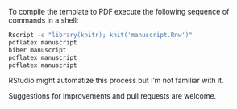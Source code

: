 
To compile the template to PDF execute the following sequence of commands in a shell:

#+BEGIN_SRC sh
Rscript -e "library(knitr); knit('manuscript.Rnw')"
pdflatex manuscript
biber manuscript
pdflatex manuscript
pdflatex manuscript
#+END_SRC

RStudio might automatize this process but I’m not familiar with it.

Suggestions for improvements and pull requests are welcome.
